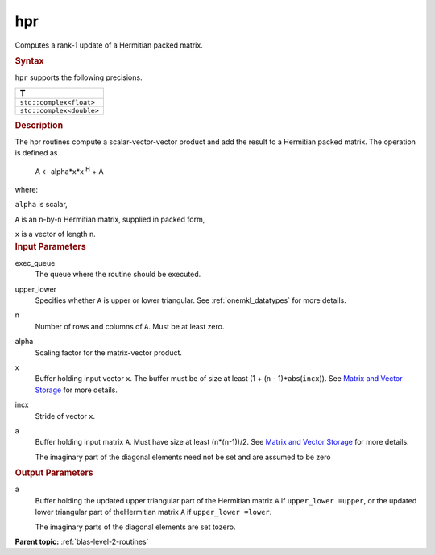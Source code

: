 .. _hpr:

hpr
===


.. container::


   Computes a rank-1 update of a Hermitian packed matrix.


   .. container:: section
      :name: GUID-61DC4DBA-9357-4129-B8A3-931E2E7335D4


      .. rubric:: Syntax
         :name: syntax
         :class: sectiontitle


      .. cpp:function::  void hpr(queue &exec_queue, uplo upper_lower,      std::int64_t n, T alpha, buffer<T,1> &x, std::int64_t incx,      buffer<T,1> &a)

      ``hpr`` supports the following precisions.


      .. list-table:: 
         :header-rows: 1

         * -  T 
         * -  ``std::complex<float>`` 
         * -  ``std::complex<double>`` 




.. container:: section
   :name: GUID-02B8128C-02CE-4D5C-BE5D-DFD088C90475


   .. rubric:: Description
      :name: description
      :class: sectiontitle


   The hpr routines compute a scalar-vector-vector product and add the
   result to a Hermitian packed matrix. The operation is defined as


  


      A <- alpha*x*x :sup:`H` + A


   where:


   ``alpha`` is scalar,


   ``A`` is an ``n``-by-``n`` Hermitian matrix, supplied in packed form,


   ``x`` is a vector of length ``n``.


.. container:: section
   :name: GUID-E1436726-01FE-4206-871E-B905F59A96B4


   .. rubric:: Input Parameters
      :name: input-parameters
      :class: sectiontitle


   exec_queue
      The queue where the routine should be executed.


   upper_lower
      Specifies whether ``A`` is upper or lower triangular. See
      :ref:`onemkl_datatypes` for more
      details.


   n
      Number of rows and columns of ``A``. Must be at least zero.


   alpha
      Scaling factor for the matrix-vector product.


   x
      Buffer holding input vector ``x``. The buffer must be of size at
      least (1 + (``n`` - 1)*abs(``incx``)). See `Matrix and Vector
      Storage <../matrix-storage.html>`__ for
      more details.


   incx
      Stride of vector ``x``.


   a
      Buffer holding input matrix ``A``. Must have size at least
      (``n``\ \*(``n``-1))/2. See `Matrix and Vector
      Storage <../matrix-storage.html>`__ for
      more details.


      The imaginary part of the diagonal elements need not be set and
      are assumed to be zero


.. container:: section
   :name: GUID-7261182A-450B-46F5-8C61-7133597D3530


   .. rubric:: Output Parameters
      :name: output-parameters
      :class: sectiontitle


   a
      Buffer holding the updated upper triangular part of the Hermitian
      matrix ``A`` if ``upper_lower =upper``, or the updated lower
      triangular part of theHermitian matrix ``A`` if
      ``upper_lower =lower``.


      The imaginary parts of the diagonal elements are set tozero.


.. container:: familylinks


   .. container:: parentlink


      **Parent topic:** :ref:`blas-level-2-routines`
      


.. container::

